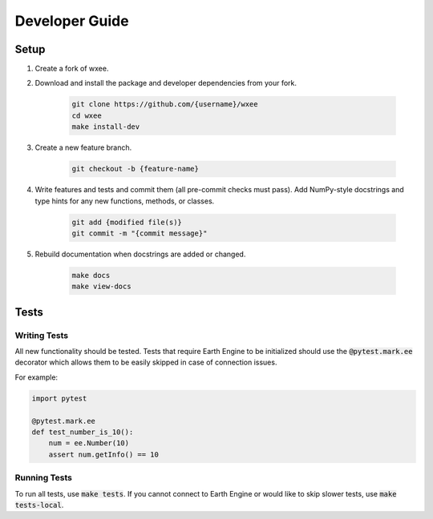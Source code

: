 Developer Guide
===============

Setup
-----

#. Create a fork of wxee.

#. Download and install the package and developer dependencies from your fork.

    .. code-block:: bash

        git clone https://github.com/{username}/wxee
        cd wxee
        make install-dev

#. Create a new feature branch.

    .. code-block:: bash

        git checkout -b {feature-name}

#. Write features and tests and commit them (all pre-commit checks must pass). Add NumPy-style docstrings and type hints for any new functions, methods, or classes.

    .. code-block:: bash

        git add {modified file(s)}
        git commit -m "{commit message}"

#. Rebuild documentation when docstrings are added or changed.

    .. code-block:: bash

        make docs
        make view-docs


Tests
-----

Writing Tests
^^^^^^^^^^^^^

All new functionality should be tested. Tests that require Earth Engine to be initialized should use the :code:`@pytest.mark.ee` decorator which allows them
to be easily skipped in case of connection issues.

For example:

.. code-block:: python

    import pytest

    @pytest.mark.ee
    def test_number_is_10():
        num = ee.Number(10)
        assert num.getInfo() == 10

Running Tests
^^^^^^^^^^^^^

To run all tests, use :code:`make tests`. If you cannot connect to Earth Engine or would like to skip slower tests, use :code:`make tests-local`.